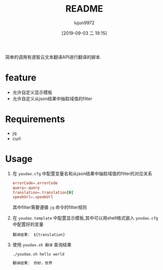 #+TITLE: README
#+AUTHOR: lujun9972
#+TAGS: youdao.sh
#+DATE: [2019-09-03 二 19:15]
#+LANGUAGE:  zh-CN
#+STARTUP:  inlineimages
#+OPTIONS:  H:6 num:nil toc:t \n:nil ::t |:t ^:nil -:nil f:t *:t <:nil

简单的调用有道智云文本翻译API进行翻译的脚本.

* feature
+ 允许自定义显示模板
+ 允许自定义从json结果中抽取域值的filter

* Requirements
+ jq
+ curl
  
* Usage
1. 在 =youdao.cfg= 中配置变量名和从json结果中抽取域值的filter的对应关系
   #+BEGIN_SRC conf
     errorCode=.errorCode
     query=.query
     translation=.translation[0]
     speakUrl=.speakUrl
   #+END_SRC
   
   其中filter需要遵循 =jq= 命令的filter规则

2. 在 =youdao.template= 中配置显示模板,其中可以用shell格式嵌入 =youdao.cfg= 中配置好的变量
   #+BEGIN_EXAMPLE
     翻译结果： ${translation}
   #+END_EXAMPLE

3. 使用 =youdao.sh 翻译= 查询结果
   #+BEGIN_SRC shell :results org
     ./youdao.sh hello world
   #+END_SRC

   #+RESULTS:
   #+BEGIN_SRC org
   翻译结果： 你好，世界
   #+END_SRC
